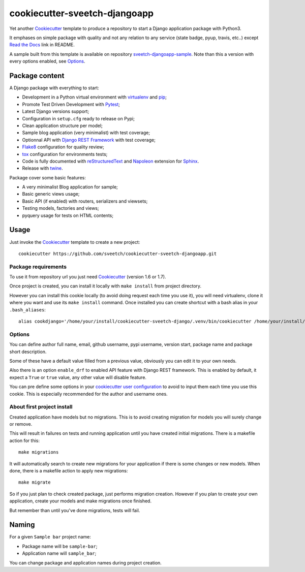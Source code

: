 .. _Cookiecutter: https://github.com/audreyr/cookiecutter
.. _Python: https://www.python.org
.. _virtualenv: https://virtualenv.pypa.io
.. _pip: https://pip.pypa.io
.. _Pytest: http://pytest.org
.. _Napoleon: https://sphinxcontrib-napoleon.readthedocs.org
.. _Flake8: http://flake8.readthedocs.org
.. _Sphinx: http://www.sphinx-doc.org
.. _tox: http://tox.readthedocs.io
.. _livereload: https://livereload.readthedocs.io
.. _Read the Docs: https://readthedocs.org/
.. _reStructuredText: https://www.sphinx-doc.org/en/master/usage/restructuredtext/index.html
.. _twine: https://twine.readthedocs.io
.. _Django REST Framework: https://www.django-rest-framework.org/

==============================
cookiecutter-sveetch-djangoapp
==============================

Yet another `Cookiecutter`_ template to produce a repository to start
a Django application package with Python3.

It emphases on simple package with quality and not any relation to
any service (state badge, pyup, travis, etc..) except `Read the Docs`_
link in README.

A sample built from this template is available on repository
`sveetch-djangoapp-sample <https://github.com/sveetch/sveetch-djangoapp-sample>`_. Note than this
a version with every options enabled, see `Options`_.

Package content
***************

A Django package with everything to start:

* Development in a Python virtual environment with `virtualenv`_ and `pip`_;
* Promote Test Driven Development with `Pytest`_;
* Latest Django versions support;
* Configuration in ``setup.cfg`` ready to release on Pypi;
* Clean application structure per model;
* Sample blog application (very minimalist) with test coverage;
* Optionnal API with `Django REST Framework`_ with test coverage;
* `Flake8`_ configuration for quality review;
* `tox`_ configuration for environments tests;
* Code is fully documented with `reStructuredText`_ and `Napoleon`_
  extension for `Sphinx`_.
* Release with `twine`_.

Package cover some basic features:

* A very minimalist Blog application for sample;
* Basic generic views usage;
* Basic API (if enabled) with routers, serializers and viewsets;
* Testing models, factories and views;
* pyquery usage for tests on HTML contents;

Usage
*****

Just invoke the `Cookiecutter`_ template to create a new project: ::

    cookiecutter https://github.com/sveetch/cookiecutter-sveetch-djangoapp.git

Package requirements
--------------------

To use it from repository url you just need `Cookiecutter`_ (version 1.6 or 1.7).

Once project is created, you can install it locally with ``make install``
from project directory.

However you can install this cookie locally (to avoid doing request each time
you use it), you will need virtualenv, clone it where you want and use its
``make install`` command. Once installed you can create shortcut with a bash
alias in your ``.bash_aliases``: ::

    alias cookdjango='/home/your/install/cookiecutter-sveetch-django/.venv/bin/cookiecutter /home/your/install/cookiecutter-sveetch-django'

Options
-------

You can define author full name, email, github username, pypi username,
version start, package name and package short description.

Some of these have a default value filled from a previous value, obviously
you can edit it to your own needs.

Also there is an option ``enable_drf`` to enabled API feature with Django REST
framework. This is enabled by default, it expect a ``True`` or ``true`` value, any
other value will disable feature.

You can pre define some options in your
`cookiecutter user configuration <https://cookiecutter.readthedocs.io/en/1.7.2/advanced/user_config.html>`_
to avoid to input them each time you use this cookie. This is especially
recommended for the author and username ones.

About first project install
---------------------------

Created application have models but no migrations. This is to avoid creating
migration for models you will surely change or remove.

This will result in failures on tests and running application until you
have created initial migrations. There is a makefile action for this: ::

    make migrations

It will automatically search to create new migrations for your application
if there is some changes or new models. When done, there is a makefile
action to apply new migrations: ::

    make migrate

So if you just plan to check created package, just performs migration
creation. However if you plan to create your own application, create your
models and make migrations once finished.

But remember than until you've done migrations, tests will fail.

Naming
******

For a given ``Sample bar`` project name:

* Package name will be ``sample-bar``;
* Application name will ``sample_bar``;

You can change package and application names during project creation.
